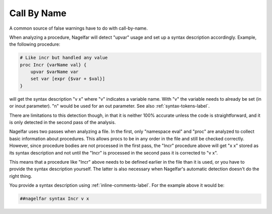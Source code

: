 Call By Name
============

A common source of false warnings have to do with call-by-name.

When analyzing a procedure, Nagelfar will detect "upvar" usage and
set up a syntax description accordingly.
Example, the following procedure:

.. code:: tcl

 # Like incr but handled any value
 proc Incr {varName val} {
     upvar $varName var
     set var [expr {$var + $val}]
 }

will get the syntax description "v x" where "v" indicates a variable name.
With "v" the variable needs to already be set (in or inout parameter).
"n" would be used for an out parameter. See also
:ref:`syntax-tokens-label`.

There are limitations to this detection though, in that it is neither
100% accurate unless the code is straightforward, and it is only detected
in the second pass of the analysis.

Nagelfar uses two passes when analyzing a file.  In the first, only
"namespace eval" and "proc" are analyzed to collect basic information
about procedures.  This allows procs to be in any order in the file and
still be checked correctly.  However, since procedure bodies are not
processed in the first pass, the "Incr" procedure above will get "x x"
stored as its syntax description and not until the "Incr" is processed
in the second pass it is corrected to "v x".

This means that a procedure like "Incr" above needs to be defined earlier
in the file than it is used, or you have to provide the syntax description
yourself.  The latter is also necessary when Nagelfar's automatic detection
doesn't do the right thing.

You provide a syntax description using
:ref:`inline-comments-label`.
For the example above it would be:

.. code:: tcl

 ##nagelfar syntax Incr v x

